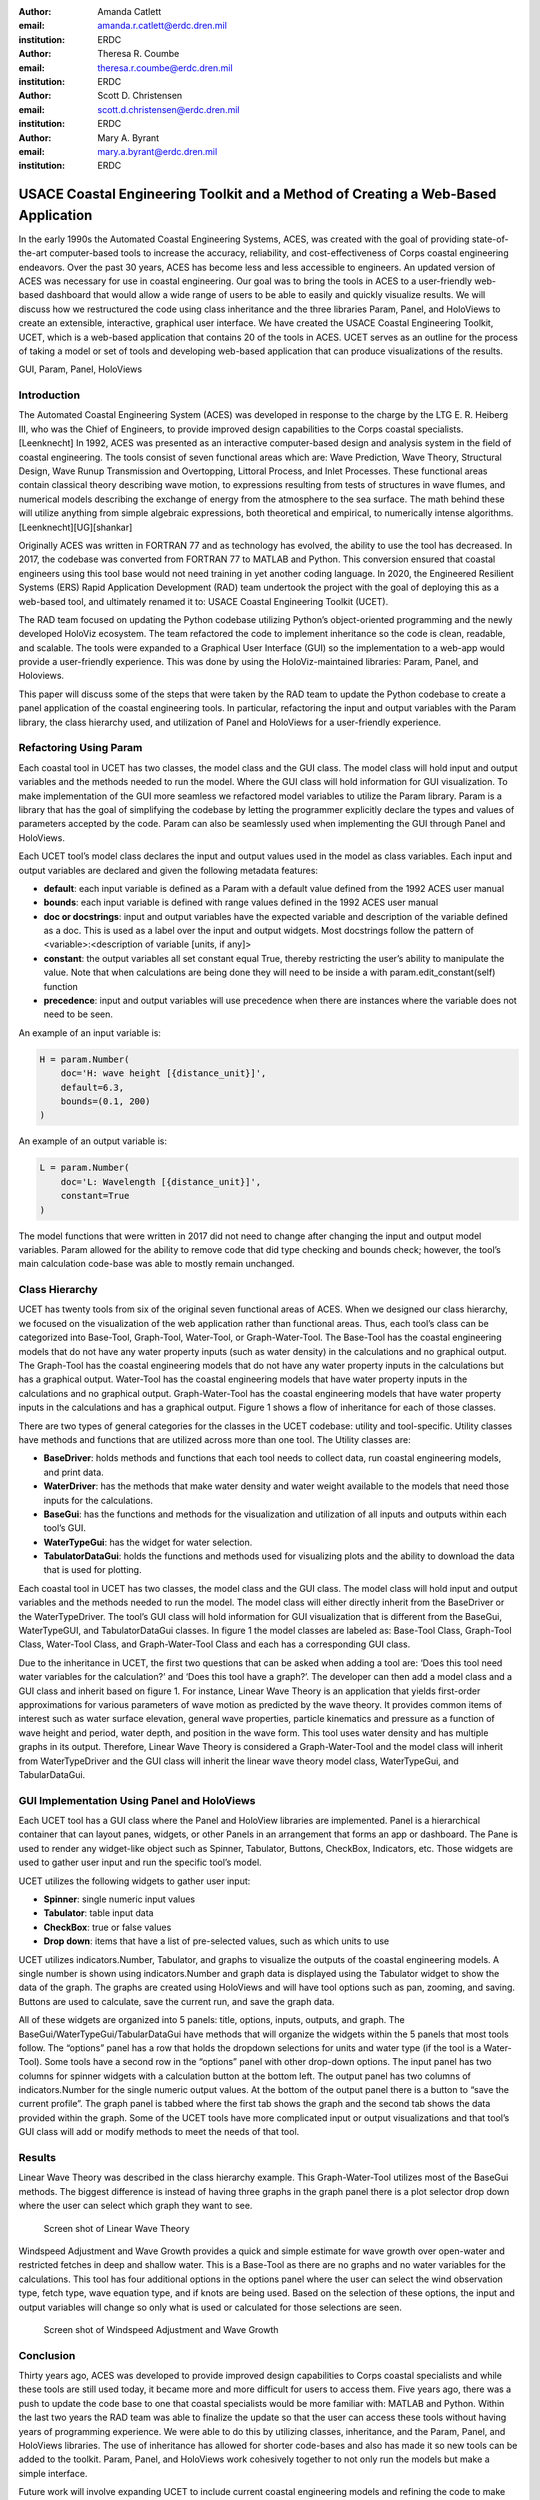 :author: Amanda Catlett
:email: amanda.r.catlett@erdc.dren.mil
:institution: ERDC

:author: Theresa R. Coumbe
:email: theresa.r.coumbe@erdc.dren.mil
:institution: ERDC

:author: Scott D. Christensen
:email: scott.d.christensen@erdc.dren.mil
:institution: ERDC

:author: Mary A. Byrant
:email: mary.a.byrant@erdc.dren.mil
:institution: ERDC


----------------------------------------------------------------------------------
USACE Coastal Engineering Toolkit and a Method of Creating a Web-Based Application
----------------------------------------------------------------------------------

.. class:: abstract

In the early 1990s the Automated Coastal Engineering Systems, ACES, was created with the goal of providing
state-of-the-art computer-based tools to increase the accuracy, reliability, and cost-effectiveness of Corps coastal
engineering endeavors. Over the past 30 years, ACES has become less and less accessible to engineers. An
updated version of ACES was necessary for use in coastal engineering. Our goal was to bring the tools in ACES to a user-friendly
web-based dashboard that would allow a wide range of users to be able to easily and quickly visualize results. We will
discuss how we restructured the code using class inheritance and the three libraries Param, Panel, and HoloViews to
create an extensible, interactive, graphical user interface. We have created the USACE Coastal Engineering Toolkit,
UCET, which is a web-based application that contains 20 of the tools in ACES. UCET serves as an outline for the process
of taking a model or set of tools and developing web-based application that can produce visualizations of the results.

.. class:: keywords

   GUI, Param, Panel, HoloViews

Introduction
------------

The Automated Coastal Engineering System (ACES) was developed in response to the charge by the LTG E. R. Heiberg III,
who was the Chief of Engineers, to provide improved design capabilities to the Corps coastal specialists. [Leenknecht] In 1992, ACES
was presented as an interactive computer-based design and analysis system in the field of coastal engineering. The tools
consist of seven functional areas which are: Wave Prediction, Wave Theory, Structural Design, Wave Runup Transmission
and Overtopping, Littoral Process, and Inlet Processes. These functional areas contain classical theory describing wave
motion, to expressions resulting from tests of structures in wave flumes, and numerical models describing the exchange
of energy from the atmosphere to the sea surface. The math behind these will utilize anything from simple algebraic
expressions, both theoretical and empirical, to numerically intense algorithms. [Leenknecht][UG][shankar]

Originally ACES was written in FORTRAN 77 and as technology has evolved, the ability to use the tool has decreased.
In 2017, the codebase was converted from FORTRAN 77 to MATLAB and Python. This conversion ensured that coastal engineers
using this tool base would not need training in yet another coding language. In 2020, the Engineered Resilient Systems
(ERS) Rapid Application Development (RAD) team undertook the project with the goal of deploying this as a web-based
tool, and ultimately renamed it to: USACE Coastal Engineering Toolkit (UCET).

The RAD team focused on updating the Python codebase utilizing Python’s object-oriented programming and the newly
developed HoloViz ecosystem. The team refactored the code to implement inheritance so the code is clean, readable, and
scalable. The tools were expanded to a Graphical User Interface (GUI) so the implementation to a web-app would provide
a user-friendly experience. This was done by using the HoloViz-maintained libraries: Param, Panel, and Holoviews.

This paper will discuss some of the steps that were taken by the RAD team to update the Python codebase to create a
panel application of the coastal engineering tools. In particular, refactoring the input and output variables with the
Param library, the class hierarchy used, and utilization of Panel and HoloViews for a user-friendly experience.

Refactoring Using Param
-----------------------

Each coastal tool in UCET has two classes, the model class and the GUI class. The model class will hold input and output
variables and the methods needed to run the model. Where the GUI class will hold information for GUI visualization.
To make implementation of the GUI more seamless we refactored model variables to utilize the Param library. Param is a
library that has the goal of simplifying the codebase by letting the programmer explicitly declare the types and values
of parameters accepted by the code. Param can also be seamlessly used when implementing the GUI through Panel and
HoloViews.

Each UCET tool’s model class declares the input and output values used in the model as class variables. Each input and
output variables are declared and given the following metadata features:

- **default**:  each input variable is defined as a Param with a default value defined from the 1992 ACES user manual
- **bounds**: each input variable is defined with range values defined in the 1992 ACES user manual
- **doc or docstrings**: input and output variables have the expected variable and description of the variable defined as a doc. This is used as a label over the input and output widgets. Most docstrings follow the pattern of <variable>:<description of variable [units, if any]>
- **constant**: the output variables all set constant equal True, thereby restricting the user’s ability to manipulate the value. Note that when calculations are being done they will need to be inside a with param.edit_constant(self) function
- **precedence**: input and output variables will use precedence when there are instances where the variable does not need to be seen.

An example of an input variable is:

.. code-block:: python

  H = param.Number(
      doc='H: wave height [{distance_unit}]',
      default=6.3,
      bounds=(0.1, 200)
  )

An example of an output variable is:

.. code-block:: python

  L = param.Number(
      doc='L: Wavelength [{distance_unit}]',
      constant=True
  )

The model functions that were written in 2017 did not need to change after changing the input and output model
variables. Param allowed for the ability to remove code that did type checking and bounds check; however, the tool’s
main calculation code-base was able to mostly remain unchanged.

Class Hierarchy
---------------

UCET has twenty tools from six of the original seven functional areas of ACES. When we designed our class hierarchy, we
focused on the visualization of the web application rather than functional areas. Thus, each tool’s class can be
categorized into Base-Tool, Graph-Tool, Water-Tool, or Graph-Water-Tool. The Base-Tool has the coastal engineering
models that do not have any water property inputs (such as water density) in the calculations and no graphical output.
The Graph-Tool has the coastal engineering models that do not have any water property inputs in the calculations but has
a graphical output. Water-Tool has the coastal engineering models that have water property inputs in the calculations
and no graphical output. Graph-Water-Tool has the coastal engineering models that have water property inputs in the
calculations and has a graphical output. Figure 1 shows a flow of inheritance for each of those classes.

.. figure::hierarchy.png

  The four types of tools in UCET and the hierarchy of classes used to produce a GUI for that tool


There are two types of general categories for the classes in the UCET codebase: utility and tool-specific. Utility
classes have methods and functions that are utilized across more than one tool. The Utility classes are:

-	**BaseDriver**: holds methods and functions that each tool needs to collect data, run coastal engineering models, and print data.
-	**WaterDriver**: has the methods that make water density and water weight available to the models that need those inputs for the calculations.
-	**BaseGui**: has the functions and methods for the visualization and utilization of all inputs and outputs within each tool’s GUI.
-	**WaterTypeGui**: has the widget for water selection.
-	**TabulatorDataGui**: holds the functions and methods used for visualizing plots and the ability to download the data that is used for plotting.

Each coastal tool in UCET has two classes, the model class and the GUI class. The model class will hold input and output
variables and the methods needed to run the model. The model class will either directly inherit from the BaseDriver or
the WaterTypeDriver.  The tool’s GUI class will hold information for GUI visualization that is different from the
BaseGui, WaterTypeGUI, and TabulatorDataGui classes. In figure 1 the model classes are labeled as: Base-Tool Class,
Graph-Tool Class, Water-Tool Class, and Graph-Water-Tool Class and each has a corresponding GUI class.

Due to the inheritance in UCET, the first two questions that can be asked when adding a tool are: ‘Does this tool need
water variables for the calculation?’ and ‘Does this tool have a graph?’. The developer can then add a model class and
a GUI class and inherit based on figure 1. For instance, Linear Wave Theory is an application that yields first-order
approximations for various parameters of wave motion as predicted by the wave theory. It provides common items of
interest such as water surface elevation, general wave properties, particle kinematics and pressure as a function of
wave height and period, water depth, and position in the wave form. This tool uses water density and has multiple graphs
in its output. Therefore, Linear Wave Theory is considered a Graph-Water-Tool and the model class will inherit from
WaterTypeDriver and the GUI class will inherit the linear wave theory model class, WaterTypeGui, and TabularDataGui.

GUI Implementation Using Panel and HoloViews
--------------------------------------------
Each UCET tool has a GUI class where the Panel and HoloView libraries are implemented. Panel is a hierarchical container
that can layout panes, widgets, or other Panels in an arrangement that forms an app or dashboard.  The Pane is used to
render any widget-like object such as Spinner, Tabulator, Buttons, CheckBox, Indicators, etc. Those widgets are used to
gather user input and run the specific tool’s model.


UCET utilizes the following widgets to gather user input:

*	**Spinner**: single numeric input values
*	**Tabulator**: table input data
*	**CheckBox**: true or false values
*	**Drop down**: items that have a list of pre-selected values, such as which units to use

UCET utilizes indicators.Number, Tabulator, and graphs to visualize the outputs of the coastal engineering models.  A
single number is shown using indicators.Number and graph data is displayed using the Tabulator widget to show the data
of the graph. The graphs are created using HoloViews and will have tool options such as pan, zooming, and saving.
Buttons are used to calculate, save the current run, and save the graph data.

All of these widgets are organized into 5 panels: title, options, inputs, outputs, and graph. The
BaseGui/WaterTypeGui/TabularDataGui have methods that will organize the widgets within the 5 panels that most tools
follow. The “options” panel has a row that holds the dropdown selections for units and water type (if the tool is a
Water-Tool). Some tools have a second row in the “options” panel with other drop-down options. The input panel has two
columns for spinner widgets with a calculation button at the bottom left. The output panel has two columns of
indicators.Number for the single numeric output values. At the bottom of the output panel there is a button to “save the
current profile”. The graph panel is tabbed where the first tab shows the graph and the second tab shows the data
provided within the graph. Some of the UCET tools have more complicated input or output visualizations and that tool’s
GUI class will add or modify methods to meet the needs of that tool.


Results
-------

Linear Wave Theory was described in the class hierarchy example. This Graph-Water-Tool utilizes most of the BaseGui
methods. The biggest difference is instead of having three graphs in the graph panel there is a plot selector drop down
where the user can select which graph they want to see.

.. figure:: linear.png

  Screen shot of Linear Wave Theory


Windspeed Adjustment and Wave Growth provides a quick and simple estimate for wave growth over open-water and
restricted fetches in deep and shallow water. This is a Base-Tool as there are no graphs and no water variables for the
calculations. This tool has four additional options in the options panel where the user can select the wind observation
type, fetch type, wave equation type, and if knots are being used. Based on the selection of these options, the input
and output variables will change so only what is used or calculated for those selections are seen.

.. figure:: windspeed.png

  Screen shot of Windspeed Adjustment and Wave Growth

Conclusion
----------

Thirty years ago, ACES was developed to provide improved design capabilities to Corps coastal specialists and while
these tools are still used today, it became more and more difficult for users to access them. Five years ago, there was
a push to update the code base to one that coastal specialists would be more familiar with: MATLAB and Python. Within
the last two years the RAD team was able to finalize the update so that the user can access these tools without having
years of programming experience. We were able to do this by utilizing classes, inheritance, and the Param, Panel, and
HoloViews libraries. The use of inheritance has allowed for shorter code-bases and also has made it so new tools can be
added to the toolkit. Param, Panel, and HoloViews work cohesively together to not only run the models but make a simple
interface.

Future work will involve expanding UCET to include current coastal engineering models and refining the code to make the
application work more smoothly.

References
----------

.. [Leenknecht] David A. Leenknecht, Andre Szuwalski, and Ann R. Sherlock. 1992. Automated Coastal Engineering System -Technical Reference. Technical report.

.. [panel] “Panel: A High-Level App and Dashboarding Solution for Python.” Panel 0.12.6 Documentation, Panel Contributors, 2019, https://panel.holoviz.org/.

.. [holoviz] “High-Level Tools to Simplify Visualization in Python.” HoloViz 0.13.0 Documentation, HoloViz Authors, 2017, https://holoviz.org.

.. [UG] David A. Leenknecht, et al. “Automated Tools for Coastal Engineering.” Journal of Coastal Research, vol. 11, no. 4, Coastal Education & Research Foundation, Inc., 1995, pp. 1108-24.

.. [shankar] N.J. Shankar, M.P.R. Jayaratne, Wave run-up and overtopping on smooth and rough slopes of coastal structures, Ocean Engineering, Volume 30, Issue 2, 2003, Pages 221-238, ISSN 0029-8018,



